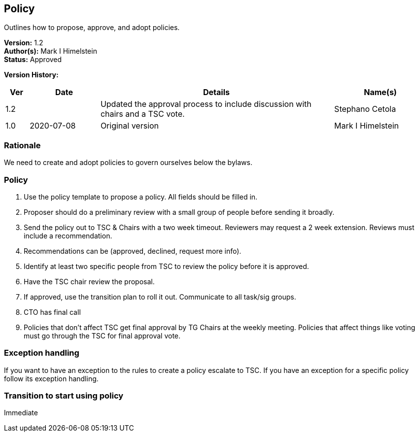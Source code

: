 [[policy]]
== Policy

Outlines how to propose, approve, and adopt policies.

*Version:* 1.2 +
*Author(s):* Mark I Himelstein +
*Status:* Approved +

*Version History:* +
[width="100%",cols="<5%,<15%,<50%,<20%",options="header",]
|===
|Ver |Date |Details |Name(s)

|1.2 | |Updated the approval process to include discussion with chairs and
a TSC vote. |Stephano Cetola

|1.0 |2020-07-08  |Original version | Mark I Himelstein

|===

=== Rationale

We need to create and adopt policies to govern ourselves below the
bylaws.

=== Policy

. Use the policy template to propose a policy. All fields should be
filled in. +
. Proposer should do a preliminary review with a small group of people
before sending it broadly. +
. Send the policy out to TSC & Chairs with a two week timeout. Reviewers
may request a 2 week extension. Reviews must include a recommendation. +
. Recommendations can be (approved, declined, request more info). +
. Identify at least two specific people from TSC to review the policy
before it is approved. +
. Have the TSC chair review the proposal. +
. If approved, use the transition plan to roll it out. Communicate to
all task/sig groups. +
. CTO has final call +
. Policies that don’t affect TSC get final approval by TG Chairs at the
weekly meeting. Policies that affect things like voting must go through
the TSC for final approval vote.

=== Exception handling +
If you want to have an exception to the rules to create a policy
escalate to TSC. If you have an exception for a specific policy follow
its exception handling.

=== Transition to start using policy +
Immediate
